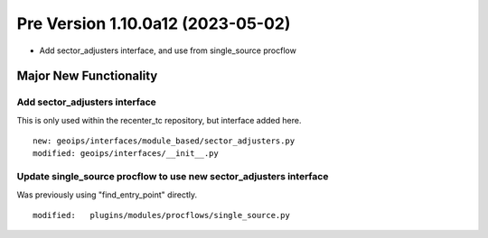 Pre Version 1.10.0a12 (2023-05-02)
**********************************

* Add sector_adjusters interface, and use from single_source procflow

Major New Functionality
=======================

Add sector_adjusters interface
------------------------------

This is only used within the recenter_tc repository, but interface added here.

::

  new: geoips/interfaces/module_based/sector_adjusters.py
  modified: geoips/interfaces/__init__.py

Update single_source procflow to use new sector_adjusters interface
-------------------------------------------------------------------

Was previously using "find_entry_point" directly.

::

  modified:   plugins/modules/procflows/single_source.py
